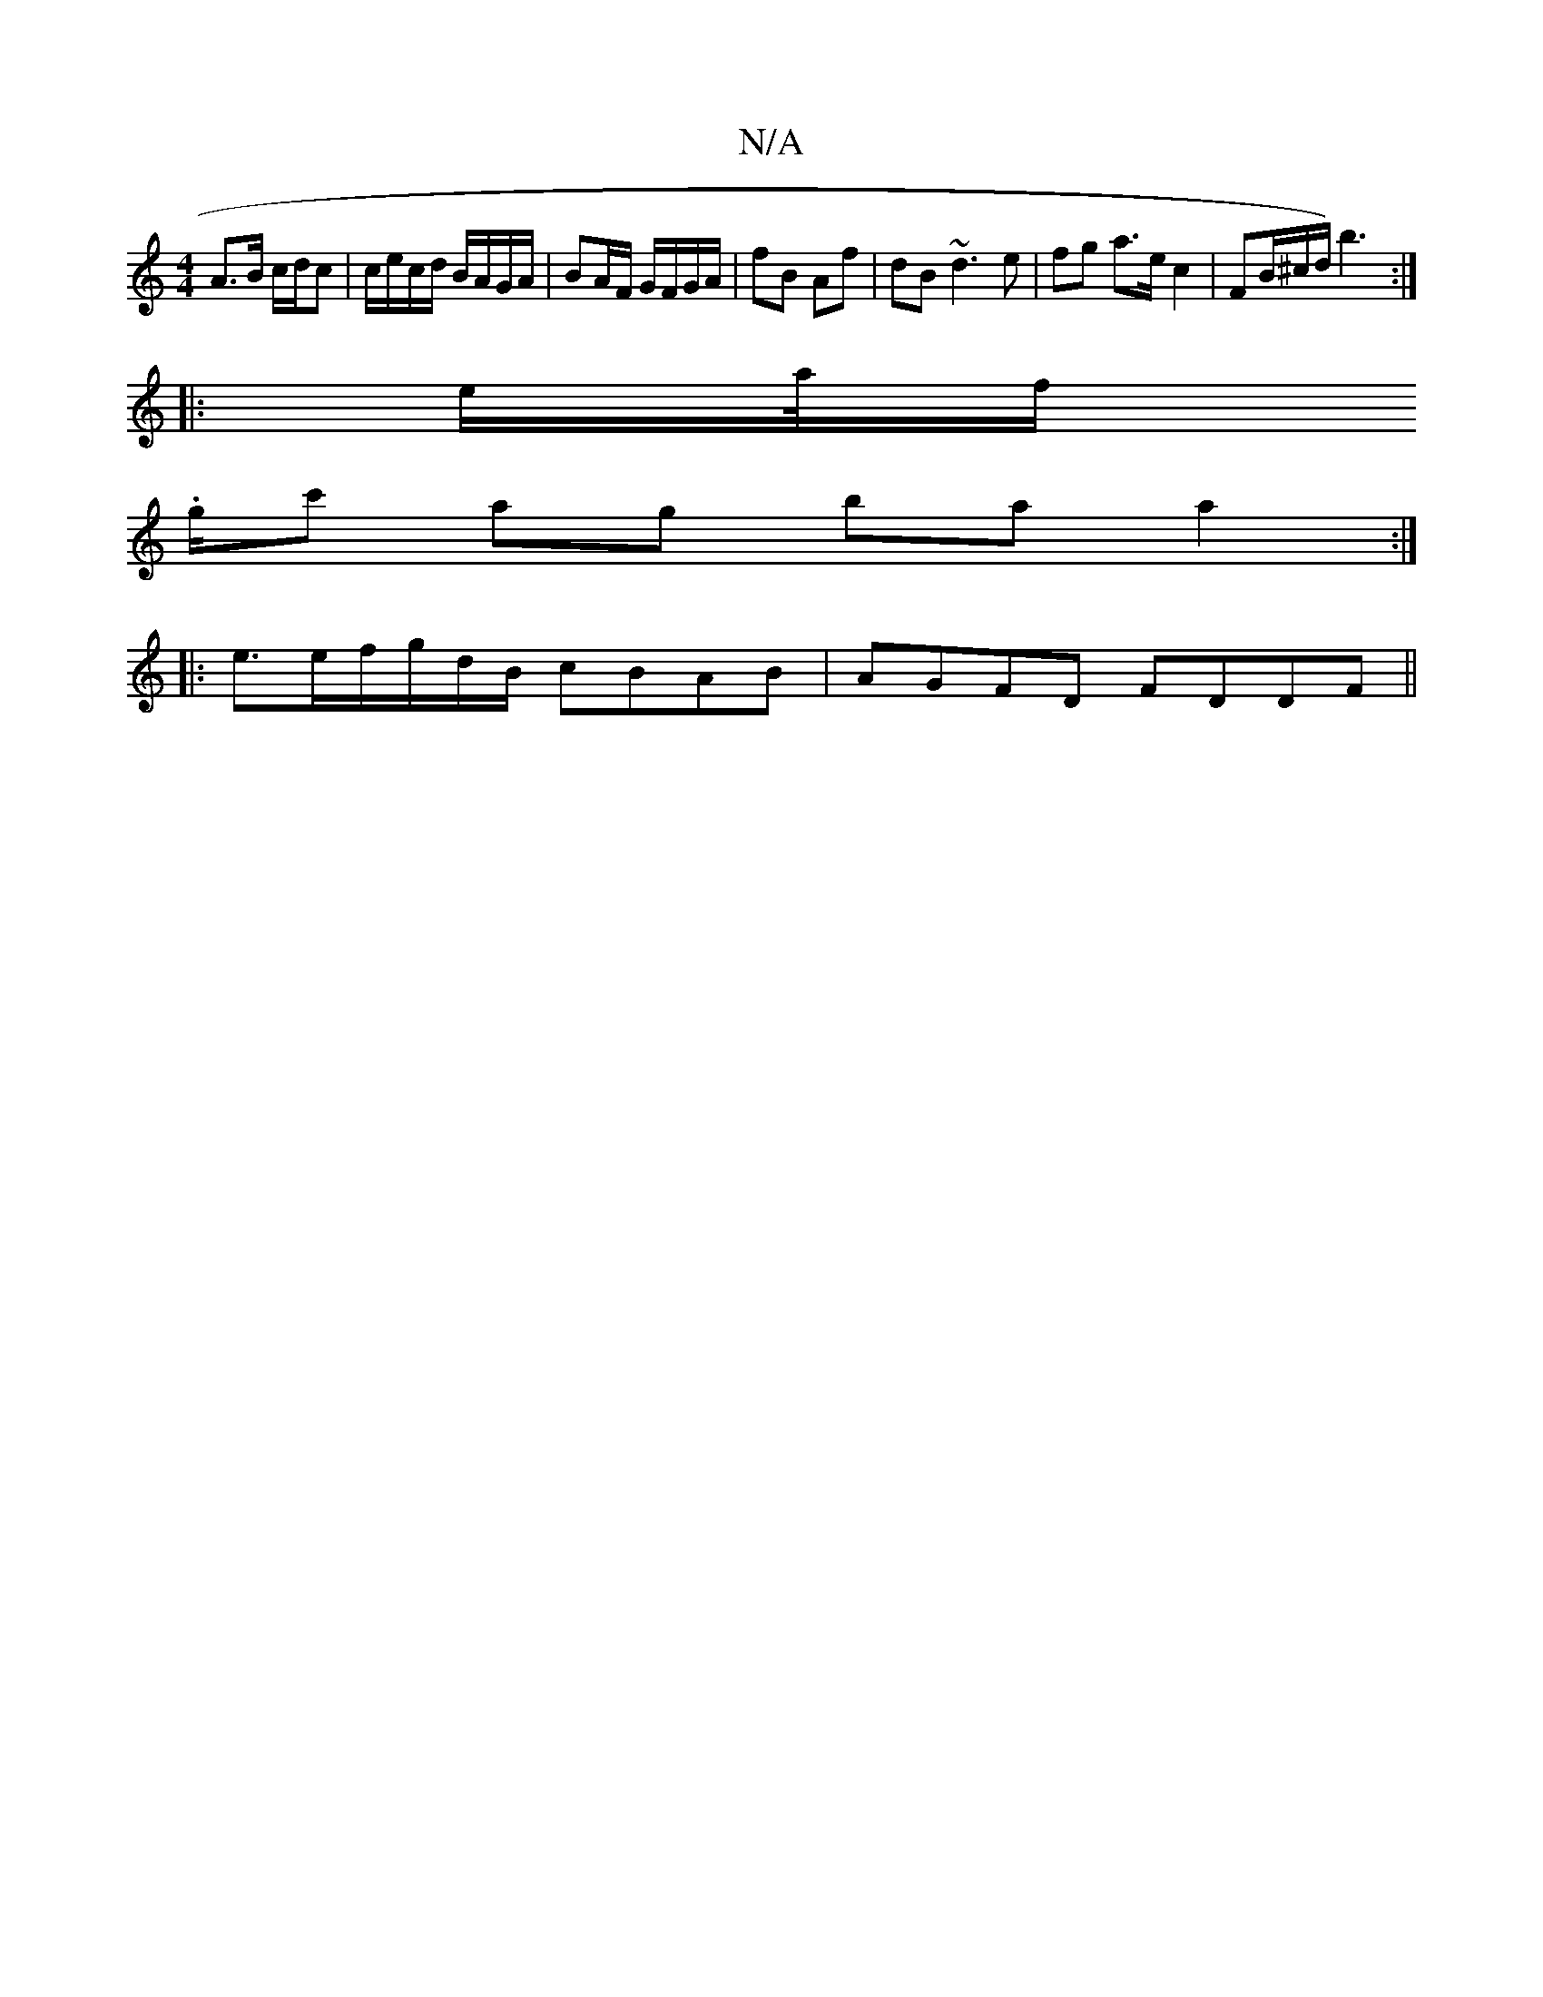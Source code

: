 X:1
T:N/A
M:4/4
R:N/A
K:Cmajor
 A>B c/d/c | c/e/c/d/ B/A/G/A/ | BA/F/ G/F/G/A/ | fB Af | dB ~d3 e | fg a>e c2 | FB/^c/d/) b3:|
|: e/a//f/.
g/c' ag ba a2 :|
|: e3/2e/2f/g/d/B/ cBAB | AGFD FDDF||

|: ^D/ | D2 F/ DE | D2 ||

A/A/ |d (